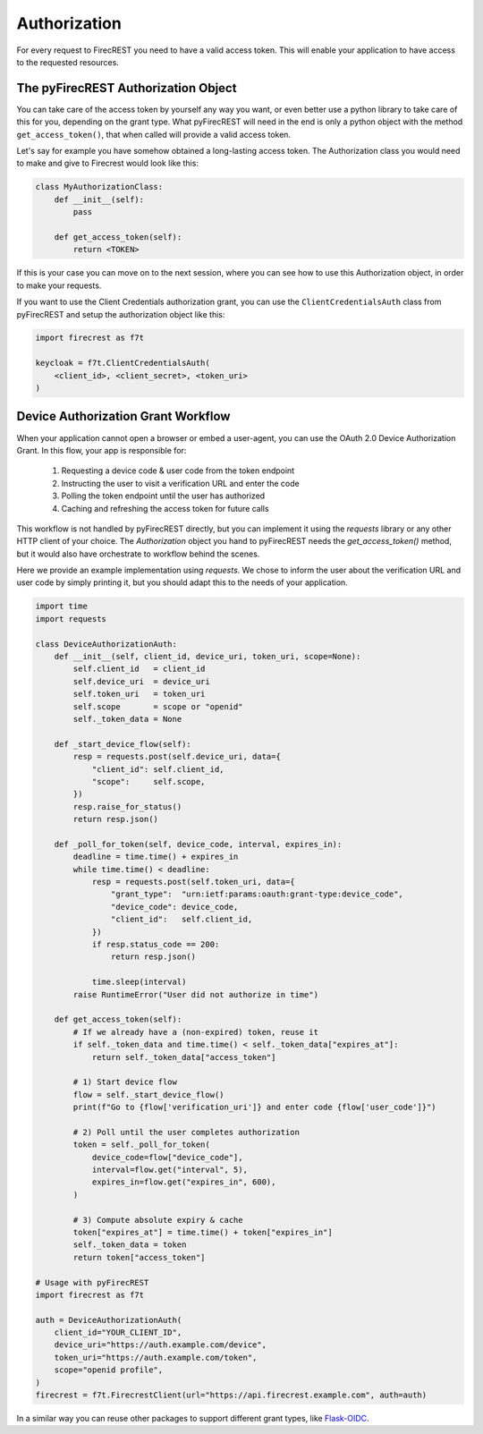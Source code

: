 Authorization
=============

For every request to FirecREST you need to have a valid access token.
This will enable your application to have access to the requested resources.

The pyFirecREST Authorization Object
------------------------------------

You can take care of the access token by yourself any way you want, or even better use a python library to take care of this for you, depending on the grant type.
What pyFirecREST will need in the end is only a python object with the method ``get_access_token()``, that when called will provide a valid access token.

Let's say for example you have somehow obtained a long-lasting access token.
The Authorization class you would need to make and give to Firecrest would look like this:

.. code-block:: Python

    class MyAuthorizationClass:
        def __init__(self):
            pass

        def get_access_token(self):
            return <TOKEN>

If this is your case you can move on to the next session, where you can see how to use this Authorization object, in order to make your requests.

If you want to use the Client Credentials authorization grant, you can use the ``ClientCredentialsAuth`` class from pyFirecREST and setup the authorization object like this:

.. code-block:: Python

    import firecrest as f7t

    keycloak = f7t.ClientCredentialsAuth(
        <client_id>, <client_secret>, <token_uri>
    )

Device Authorization Grant Workflow
-----------------------------------

When your application cannot open a browser or embed a user-agent, you can use the OAuth 2.0 Device Authorization Grant.
In this flow, your app is responsible for:
 1. Requesting a device code & user code from the token endpoint
 2. Instructing the user to visit a verification URL and enter the code
 3. Polling the token endpoint until the user has authorized
 4. Caching and refreshing the access token for future calls

This workflow is not handled by pyFirecREST directly, but you can implement it using the `requests` library or any other HTTP client of your choice.
The `Authorization` object you hand to pyFirecREST needs the `get_access_token()` method, but it would also have orchestrate to workflow behind the scenes.

Here we provide an example implementation using `requests`.
We chose to inform the user about the verification URL and user code by simply printing it, but you should adapt this to the needs of your application.

.. code-block:: python

    import time
    import requests

    class DeviceAuthorizationAuth:
        def __init__(self, client_id, device_uri, token_uri, scope=None):
            self.client_id   = client_id
            self.device_uri  = device_uri
            self.token_uri   = token_uri
            self.scope       = scope or "openid"
            self._token_data = None

        def _start_device_flow(self):
            resp = requests.post(self.device_uri, data={
                "client_id": self.client_id,
                "scope":     self.scope,
            })
            resp.raise_for_status()
            return resp.json()

        def _poll_for_token(self, device_code, interval, expires_in):
            deadline = time.time() + expires_in
            while time.time() < deadline:
                resp = requests.post(self.token_uri, data={
                    "grant_type":  "urn:ietf:params:oauth:grant-type:device_code",
                    "device_code": device_code,
                    "client_id":   self.client_id,
                })
                if resp.status_code == 200:
                    return resp.json()

                time.sleep(interval)
            raise RuntimeError("User did not authorize in time")

        def get_access_token(self):
            # If we already have a (non-expired) token, reuse it
            if self._token_data and time.time() < self._token_data["expires_at"]:
                return self._token_data["access_token"]

            # 1) Start device flow
            flow = self._start_device_flow()
            print(f"Go to {flow['verification_uri']} and enter code {flow['user_code']}")

            # 2) Poll until the user completes authorization
            token = self._poll_for_token(
                device_code=flow["device_code"],
                interval=flow.get("interval", 5),
                expires_in=flow.get("expires_in", 600),
            )

            # 3) Compute absolute expiry & cache
            token["expires_at"] = time.time() + token["expires_in"]
            self._token_data = token
            return token["access_token"]

    # Usage with pyFirecREST
    import firecrest as f7t

    auth = DeviceAuthorizationAuth(
        client_id="YOUR_CLIENT_ID",
        device_uri="https://auth.example.com/device",
        token_uri="https://auth.example.com/token",
        scope="openid profile",
    )
    firecrest = f7t.FirecrestClient(url="https://api.firecrest.example.com", auth=auth)


In a similar way you can reuse other packages to support different grant types, like `Flask-OIDC <https://flask-oidc.readthedocs.io/>`__.
